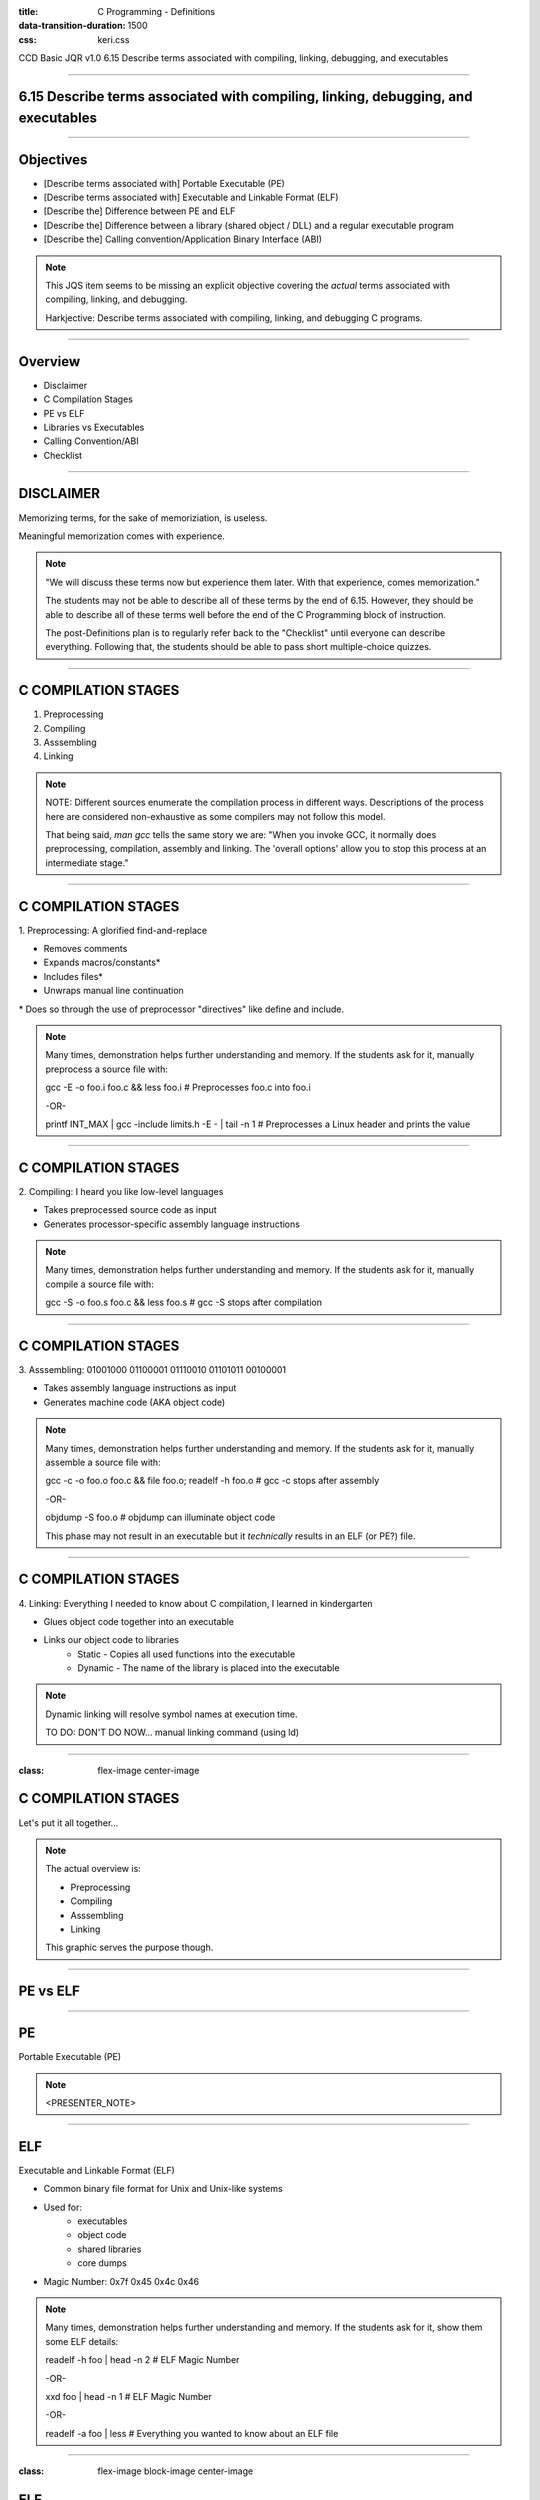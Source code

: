 :title: C Programming - Definitions
:data-transition-duration: 1500
:css: keri.css

CCD Basic JQR v1.0
6.15 Describe terms associated with compiling, linking, debugging, and executables

----

6.15 Describe terms associated with compiling, linking, debugging, and executables
==================================================================================

----

Objectives
========================================

* [Describe terms associated with] Portable Executable (PE)
* [Describe terms associated with] Executable and Linkable Format (ELF)
* [Describe the] Difference between PE and ELF
* [Describe the] Difference between a library (shared object / DLL) and a regular executable program
* [Describe the] Calling convention/Application Binary Interface (ABI)

.. note::

	This JQS item seems to be missing an explicit objective covering the *actual* terms associated with compiling, linking, and debugging.

	Harkjective: Describe terms associated with compiling, linking, and debugging C programs.

----

Overview
========================================

* Disclaimer
* C Compilation Stages
* PE vs ELF
* Libraries vs Executables
* Calling Convention/ABI
* Checklist

----

DISCLAIMER
========================================

Memorizing terms, for the sake of memoriziation, is useless.

Meaningful memorization comes with experience.

.. note::

	"We will discuss these terms now but experience them later.  With that experience, comes memorization."

	The students may not be able to describe all of these terms by the end of 6.15.
	However, they should be able to describe all of these terms well before the end of the C Programming
	block of instruction.

	The post-Definitions plan is to regularly refer back to the "Checklist" until everyone can describe everything.
	Following that, the students should be able to pass short multiple-choice quizzes.

----

C COMPILATION STAGES
========================================

1. Preprocessing
2. Compiling
3. Asssembling
4. Linking

.. note::

	NOTE: Different sources enumerate the compilation process in different ways. Descriptions of the process here are considered non-exhaustive as some compilers may not follow this model.

	That being said, `man gcc` tells the same story we are:
	"When you invoke GCC, it normally does preprocessing, compilation, assembly and linking.  The 'overall options' allow you to stop this process at an intermediate stage."

----

C COMPILATION STAGES
========================================

\1. Preprocessing: A glorified find-and-replace

* Removes comments
* Expands macros/constants*
* Includes files*
* Unwraps manual line continuation

\* Does so through the use of preprocessor "directives" like define and include.

.. note::

	Many times, demonstration helps further understanding and memory.
	If the students ask for it, manually preprocess a source file with:

	gcc -E -o foo.i foo.c && less foo.i  # Preprocesses foo.c into foo.i

	-OR-

	printf INT_MAX | gcc -include limits.h -E - | tail -n 1  # Preprocesses a Linux header and prints the value

----

C COMPILATION STAGES
========================================

\2. Compiling: I heard you like low-level languages

* Takes preprocessed source code as input
* Generates processor-specific assembly language instructions

.. note::

	Many times, demonstration helps further understanding and memory.
	If the students ask for it, manually compile a source file with:

	gcc -S -o foo.s foo.c && less foo.s  # gcc -S stops after compilation

----

C COMPILATION STAGES
========================================

\3. Asssembling: 01001000 01100001 01110010 01101011 00100001

* Takes assembly language instructions as input
* Generates machine code (AKA object code)

.. note::

	Many times, demonstration helps further understanding and memory.
	If the students ask for it, manually assemble a source file with:

	gcc -c -o foo.o foo.c && file foo.o; readelf -h foo.o  # gcc -c stops after assembly

	-OR-

	objdump -S foo.o  # objdump can illuminate object code

	This phase may not result in an executable but it *technically* results in an ELF (or PE?) file.

----

C COMPILATION STAGES
========================================

\4. Linking: Everything I needed to know about C compilation, I learned in kindergarten

* Glues object code together into an executable
* Links our object code to libraries
    * Static - Copies all used functions into the executable
    * Dynamic - The name of the library is placed into the executable

.. note::

	Dynamic linking will resolve symbol names at execution time.

	TO DO: DON'T DO NOW... manual linking command (using ld)

----

:class: flex-image center-image

C COMPILATION STAGES
========================================

Let's put it all together...

.. image:: images/06-15_001_01-Compilation_Stages-cropped.png

.. note::

	The actual overview is:

	* Preprocessing
	* Compiling
	* Asssembling
	* Linking

	This graphic serves the purpose though.

----

PE vs ELF
========================================

----

PE
========================================

Portable Executable (PE)



.. note::

	<PRESENTER_NOTE>

----

ELF
========================================

Executable and Linkable Format (ELF)

* Common binary file format for Unix and Unix-like systems
* Used for:
	* executables
	* object code
	* shared libraries
	* core dumps
* Magic Number: 0x7f 0x45 0x4c 0x46

.. note::

	Many times, demonstration helps further understanding and memory.
	If the students ask for it, show them some ELF details:
	
	readelf -h foo | head -n 2  # ELF Magic Number

	-OR-

	xxd foo | head -n 1  # ELF Magic Number

	-OR-

	readelf -a foo | less  # Everything you wanted to know about an ELF file

----

:class: flex-image block-image center-image

ELF
========================================

.. image:: images/06-15_002_01-ELF_Executable_and_Linkable_Format_diagram_by_Ange_Albertini.png

.. note::

	Don't get too hung up on this graphic.  The students need to *describe* an ELF, not parse it from memory.

	Taken from: https://upload.wikimedia.org/wikipedia/commons/e/e4/ELF_Executable_and_Linkable_Format_diagram_by_Ange_Albertini.png
	which was in turn taken from: https://github.com/corkami/pics/blob/28cb0226093ed57b348723bc473cea0162dad366/binary/elf101/elf101-64.svg

----

<SECTION_2>
========================================

----

<SECTION_2_1>
=========================

* <STUDENTS_SEE_THIS>

.. note::

	<PRESENTER_NOTE>

----

<SECTION_2_2>
========================================

* <STUDENTS_SEE_THIS>

.. note::

	<PRESENTER_NOTE>

----

<SECTION_2_3>
========================================

* <STUDENTS_SEE_THIS>

.. note::

	<PRESENTER_NOTE>

----

<SECTION_3>
========================================

----

<SECTION_3_1>
=========================

* <STUDENTS_SEE_THIS>

.. note::

	<PRESENTER_NOTE>

----

<SECTION_3_2>
========================================

* <STUDENTS_SEE_THIS>

.. note::

	<PRESENTER_NOTE>

----

<SECTION_3_3>
========================================

* <STUDENTS_SEE_THIS>

.. note::

	<PRESENTER_NOTE>

----

CHECKLIST
========================================

[ ] Assembling Stage
[ ] Compiling Stage
[ ] Linking Stage
[ ] Preprocessing Stage

.. note::

	<PUT ANSWERS HERE>

----

RESOURCES
=========================

* GNU Compiler Collection (GCC) Online Manuals: https://gcc.gnu.org/onlinedocs/
* GCC Man Page: https://man7.org/linux/man-pages/man1/gcc.1.html
* 39 IOS IDF Course Material: https://39ios-idf.90cos.cdl.af.mil/4_c_module/08_c_compiler/index.html
* ELF
    * Man page: https://man7.org/linux/man-pages/man5/elf.5.html
    * Details: https://www.cs.cmu.edu/afs/cs/academic/class/15213-f00/docs/elf.pdf

.. note::

	Or just Google something.  It seems like every other safe-for-work webpage describes
	the C Programming compilation stages: https://lmgtfy.app/?q=c+programming+compilation+stages

----

Summary
========================================

* <SECTION_1>
* <SECTION_2>
* <SECTION_3>

----

Objectives
========================================

* <OBJECTIVE_1>
* <OBJECTIVE_2>
* <OBJECTIVE_3>
